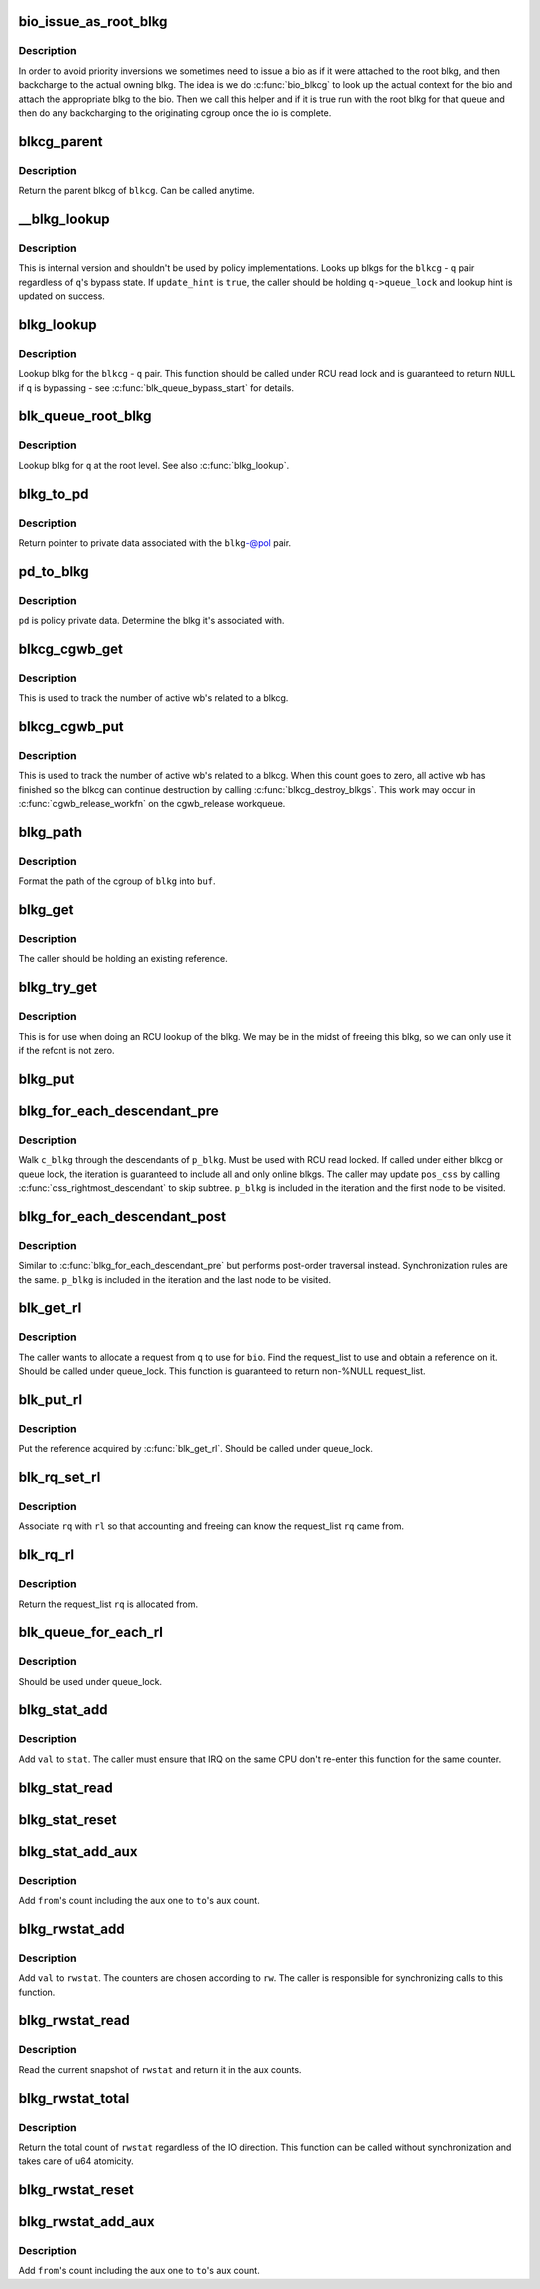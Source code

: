 .. -*- coding: utf-8; mode: rst -*-
.. src-file: include/linux/blk-cgroup.h

.. _`bio_issue_as_root_blkg`:

bio_issue_as_root_blkg
======================

.. c:function:: bool bio_issue_as_root_blkg(struct bio *bio)

    see if this bio needs to be issued as root blkg

    :param bio:
        *undescribed*
    :type bio: struct bio \*

.. _`bio_issue_as_root_blkg.description`:

Description
-----------

In order to avoid priority inversions we sometimes need to issue a bio as if
it were attached to the root blkg, and then backcharge to the actual owning
blkg.  The idea is we do \ :c:func:`bio_blkcg`\  to look up the actual context for the
bio and attach the appropriate blkg to the bio.  Then we call this helper and
if it is true run with the root blkg for that queue and then do any
backcharging to the originating cgroup once the io is complete.

.. _`blkcg_parent`:

blkcg_parent
============

.. c:function:: struct blkcg *blkcg_parent(struct blkcg *blkcg)

    get the parent of a blkcg

    :param blkcg:
        blkcg of interest
    :type blkcg: struct blkcg \*

.. _`blkcg_parent.description`:

Description
-----------

Return the parent blkcg of \ ``blkcg``\ .  Can be called anytime.

.. _`__blkg_lookup`:

\__blkg_lookup
==============

.. c:function:: struct blkcg_gq *__blkg_lookup(struct blkcg *blkcg, struct request_queue *q, bool update_hint)

    internal version of \ :c:func:`blkg_lookup`\ 

    :param blkcg:
        blkcg of interest
    :type blkcg: struct blkcg \*

    :param q:
        request_queue of interest
    :type q: struct request_queue \*

    :param update_hint:
        whether to update lookup hint with the result or not
    :type update_hint: bool

.. _`__blkg_lookup.description`:

Description
-----------

This is internal version and shouldn't be used by policy
implementations.  Looks up blkgs for the \ ``blkcg``\  - \ ``q``\  pair regardless of
\ ``q``\ 's bypass state.  If \ ``update_hint``\  is \ ``true``\ , the caller should be
holding \ ``q->queue_lock``\  and lookup hint is updated on success.

.. _`blkg_lookup`:

blkg_lookup
===========

.. c:function:: struct blkcg_gq *blkg_lookup(struct blkcg *blkcg, struct request_queue *q)

    lookup blkg for the specified blkcg - q pair

    :param blkcg:
        blkcg of interest
    :type blkcg: struct blkcg \*

    :param q:
        request_queue of interest
    :type q: struct request_queue \*

.. _`blkg_lookup.description`:

Description
-----------

Lookup blkg for the \ ``blkcg``\  - \ ``q``\  pair.  This function should be called
under RCU read lock and is guaranteed to return \ ``NULL``\  if \ ``q``\  is bypassing
- see \ :c:func:`blk_queue_bypass_start`\  for details.

.. _`blk_queue_root_blkg`:

blk_queue_root_blkg
===================

.. c:function:: struct blkcg_gq *blk_queue_root_blkg(struct request_queue *q)

    return blkg for the (blkcg_root, \ ``q``\ ) pair

    :param q:
        request_queue of interest
    :type q: struct request_queue \*

.. _`blk_queue_root_blkg.description`:

Description
-----------

Lookup blkg for \ ``q``\  at the root level. See also \ :c:func:`blkg_lookup`\ .

.. _`blkg_to_pd`:

blkg_to_pd
==========

.. c:function:: struct blkg_policy_data *blkg_to_pd(struct blkcg_gq *blkg, struct blkcg_policy *pol)

    get policy private data

    :param blkg:
        blkg of interest
    :type blkg: struct blkcg_gq \*

    :param pol:
        policy of interest
    :type pol: struct blkcg_policy \*

.. _`blkg_to_pd.description`:

Description
-----------

Return pointer to private data associated with the \ ``blkg``\ -@pol pair.

.. _`pd_to_blkg`:

pd_to_blkg
==========

.. c:function:: struct blkcg_gq *pd_to_blkg(struct blkg_policy_data *pd)

    get blkg associated with policy private data

    :param pd:
        policy private data of interest
    :type pd: struct blkg_policy_data \*

.. _`pd_to_blkg.description`:

Description
-----------

\ ``pd``\  is policy private data.  Determine the blkg it's associated with.

.. _`blkcg_cgwb_get`:

blkcg_cgwb_get
==============

.. c:function:: void blkcg_cgwb_get(struct blkcg *blkcg)

    get a reference for blkcg->cgwb_list

    :param blkcg:
        blkcg of interest
    :type blkcg: struct blkcg \*

.. _`blkcg_cgwb_get.description`:

Description
-----------

This is used to track the number of active wb's related to a blkcg.

.. _`blkcg_cgwb_put`:

blkcg_cgwb_put
==============

.. c:function:: void blkcg_cgwb_put(struct blkcg *blkcg)

    put a reference for \ ``blkcg->cgwb_list``\ 

    :param blkcg:
        blkcg of interest
    :type blkcg: struct blkcg \*

.. _`blkcg_cgwb_put.description`:

Description
-----------

This is used to track the number of active wb's related to a blkcg.
When this count goes to zero, all active wb has finished so the
blkcg can continue destruction by calling \ :c:func:`blkcg_destroy_blkgs`\ .
This work may occur in \ :c:func:`cgwb_release_workfn`\  on the cgwb_release
workqueue.

.. _`blkg_path`:

blkg_path
=========

.. c:function:: int blkg_path(struct blkcg_gq *blkg, char *buf, int buflen)

    format cgroup path of blkg

    :param blkg:
        blkg of interest
    :type blkg: struct blkcg_gq \*

    :param buf:
        target buffer
    :type buf: char \*

    :param buflen:
        target buffer length
    :type buflen: int

.. _`blkg_path.description`:

Description
-----------

Format the path of the cgroup of \ ``blkg``\  into \ ``buf``\ .

.. _`blkg_get`:

blkg_get
========

.. c:function:: void blkg_get(struct blkcg_gq *blkg)

    get a blkg reference

    :param blkg:
        blkg to get
    :type blkg: struct blkcg_gq \*

.. _`blkg_get.description`:

Description
-----------

The caller should be holding an existing reference.

.. _`blkg_try_get`:

blkg_try_get
============

.. c:function:: struct blkcg_gq *blkg_try_get(struct blkcg_gq *blkg)

    try and get a blkg reference

    :param blkg:
        blkg to get
    :type blkg: struct blkcg_gq \*

.. _`blkg_try_get.description`:

Description
-----------

This is for use when doing an RCU lookup of the blkg.  We may be in the midst
of freeing this blkg, so we can only use it if the refcnt is not zero.

.. _`blkg_put`:

blkg_put
========

.. c:function:: void blkg_put(struct blkcg_gq *blkg)

    put a blkg reference

    :param blkg:
        blkg to put
    :type blkg: struct blkcg_gq \*

.. _`blkg_for_each_descendant_pre`:

blkg_for_each_descendant_pre
============================

.. c:function::  blkg_for_each_descendant_pre( d_blkg,  pos_css,  p_blkg)

    pre-order walk of a blkg's descendants

    :param d_blkg:
        loop cursor pointing to the current descendant
    :type d_blkg: 

    :param pos_css:
        used for iteration
    :type pos_css: 

    :param p_blkg:
        target blkg to walk descendants of
    :type p_blkg: 

.. _`blkg_for_each_descendant_pre.description`:

Description
-----------

Walk \ ``c_blkg``\  through the descendants of \ ``p_blkg``\ .  Must be used with RCU
read locked.  If called under either blkcg or queue lock, the iteration
is guaranteed to include all and only online blkgs.  The caller may
update \ ``pos_css``\  by calling \ :c:func:`css_rightmost_descendant`\  to skip subtree.
\ ``p_blkg``\  is included in the iteration and the first node to be visited.

.. _`blkg_for_each_descendant_post`:

blkg_for_each_descendant_post
=============================

.. c:function::  blkg_for_each_descendant_post( d_blkg,  pos_css,  p_blkg)

    post-order walk of a blkg's descendants

    :param d_blkg:
        loop cursor pointing to the current descendant
    :type d_blkg: 

    :param pos_css:
        used for iteration
    :type pos_css: 

    :param p_blkg:
        target blkg to walk descendants of
    :type p_blkg: 

.. _`blkg_for_each_descendant_post.description`:

Description
-----------

Similar to \ :c:func:`blkg_for_each_descendant_pre`\  but performs post-order
traversal instead.  Synchronization rules are the same.  \ ``p_blkg``\  is
included in the iteration and the last node to be visited.

.. _`blk_get_rl`:

blk_get_rl
==========

.. c:function:: struct request_list *blk_get_rl(struct request_queue *q, struct bio *bio)

    get request_list to use

    :param q:
        request_queue of interest
    :type q: struct request_queue \*

    :param bio:
        bio which will be attached to the allocated request (may be \ ``NULL``\ )
    :type bio: struct bio \*

.. _`blk_get_rl.description`:

Description
-----------

The caller wants to allocate a request from \ ``q``\  to use for \ ``bio``\ .  Find
the request_list to use and obtain a reference on it.  Should be called
under queue_lock.  This function is guaranteed to return non-%NULL
request_list.

.. _`blk_put_rl`:

blk_put_rl
==========

.. c:function:: void blk_put_rl(struct request_list *rl)

    put request_list

    :param rl:
        request_list to put
    :type rl: struct request_list \*

.. _`blk_put_rl.description`:

Description
-----------

Put the reference acquired by \ :c:func:`blk_get_rl`\ .  Should be called under
queue_lock.

.. _`blk_rq_set_rl`:

blk_rq_set_rl
=============

.. c:function:: void blk_rq_set_rl(struct request *rq, struct request_list *rl)

    associate a request with a request_list

    :param rq:
        request of interest
    :type rq: struct request \*

    :param rl:
        target request_list
    :type rl: struct request_list \*

.. _`blk_rq_set_rl.description`:

Description
-----------

Associate \ ``rq``\  with \ ``rl``\  so that accounting and freeing can know the
request_list \ ``rq``\  came from.

.. _`blk_rq_rl`:

blk_rq_rl
=========

.. c:function:: struct request_list *blk_rq_rl(struct request *rq)

    return the request_list a request came from

    :param rq:
        request of interest
    :type rq: struct request \*

.. _`blk_rq_rl.description`:

Description
-----------

Return the request_list \ ``rq``\  is allocated from.

.. _`blk_queue_for_each_rl`:

blk_queue_for_each_rl
=====================

.. c:function::  blk_queue_for_each_rl( rl,  q)

    iterate through all request_lists of a request_queue

    :param rl:
        *undescribed*
    :type rl: 

    :param q:
        *undescribed*
    :type q: 

.. _`blk_queue_for_each_rl.description`:

Description
-----------

Should be used under queue_lock.

.. _`blkg_stat_add`:

blkg_stat_add
=============

.. c:function:: void blkg_stat_add(struct blkg_stat *stat, uint64_t val)

    add a value to a blkg_stat

    :param stat:
        target blkg_stat
    :type stat: struct blkg_stat \*

    :param val:
        value to add
    :type val: uint64_t

.. _`blkg_stat_add.description`:

Description
-----------

Add \ ``val``\  to \ ``stat``\ .  The caller must ensure that IRQ on the same CPU
don't re-enter this function for the same counter.

.. _`blkg_stat_read`:

blkg_stat_read
==============

.. c:function:: uint64_t blkg_stat_read(struct blkg_stat *stat)

    read the current value of a blkg_stat

    :param stat:
        blkg_stat to read
    :type stat: struct blkg_stat \*

.. _`blkg_stat_reset`:

blkg_stat_reset
===============

.. c:function:: void blkg_stat_reset(struct blkg_stat *stat)

    reset a blkg_stat

    :param stat:
        blkg_stat to reset
    :type stat: struct blkg_stat \*

.. _`blkg_stat_add_aux`:

blkg_stat_add_aux
=================

.. c:function:: void blkg_stat_add_aux(struct blkg_stat *to, struct blkg_stat *from)

    add a blkg_stat into another's aux count

    :param to:
        the destination blkg_stat
    :type to: struct blkg_stat \*

    :param from:
        the source
    :type from: struct blkg_stat \*

.. _`blkg_stat_add_aux.description`:

Description
-----------

Add \ ``from``\ 's count including the aux one to \ ``to``\ 's aux count.

.. _`blkg_rwstat_add`:

blkg_rwstat_add
===============

.. c:function:: void blkg_rwstat_add(struct blkg_rwstat *rwstat, unsigned int op, uint64_t val)

    add a value to a blkg_rwstat

    :param rwstat:
        target blkg_rwstat
    :type rwstat: struct blkg_rwstat \*

    :param op:
        REQ_OP and flags
    :type op: unsigned int

    :param val:
        value to add
    :type val: uint64_t

.. _`blkg_rwstat_add.description`:

Description
-----------

Add \ ``val``\  to \ ``rwstat``\ .  The counters are chosen according to \ ``rw``\ .  The
caller is responsible for synchronizing calls to this function.

.. _`blkg_rwstat_read`:

blkg_rwstat_read
================

.. c:function:: struct blkg_rwstat blkg_rwstat_read(struct blkg_rwstat *rwstat)

    read the current values of a blkg_rwstat

    :param rwstat:
        blkg_rwstat to read
    :type rwstat: struct blkg_rwstat \*

.. _`blkg_rwstat_read.description`:

Description
-----------

Read the current snapshot of \ ``rwstat``\  and return it in the aux counts.

.. _`blkg_rwstat_total`:

blkg_rwstat_total
=================

.. c:function:: uint64_t blkg_rwstat_total(struct blkg_rwstat *rwstat)

    read the total count of a blkg_rwstat

    :param rwstat:
        blkg_rwstat to read
    :type rwstat: struct blkg_rwstat \*

.. _`blkg_rwstat_total.description`:

Description
-----------

Return the total count of \ ``rwstat``\  regardless of the IO direction.  This
function can be called without synchronization and takes care of u64
atomicity.

.. _`blkg_rwstat_reset`:

blkg_rwstat_reset
=================

.. c:function:: void blkg_rwstat_reset(struct blkg_rwstat *rwstat)

    reset a blkg_rwstat

    :param rwstat:
        blkg_rwstat to reset
    :type rwstat: struct blkg_rwstat \*

.. _`blkg_rwstat_add_aux`:

blkg_rwstat_add_aux
===================

.. c:function:: void blkg_rwstat_add_aux(struct blkg_rwstat *to, struct blkg_rwstat *from)

    add a blkg_rwstat into another's aux count

    :param to:
        the destination blkg_rwstat
    :type to: struct blkg_rwstat \*

    :param from:
        the source
    :type from: struct blkg_rwstat \*

.. _`blkg_rwstat_add_aux.description`:

Description
-----------

Add \ ``from``\ 's count including the aux one to \ ``to``\ 's aux count.

.. This file was automatic generated / don't edit.

